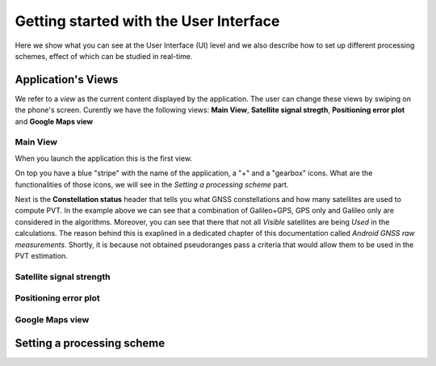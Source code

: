 
***************************************
Getting started with the User Interface
***************************************

Here we show what you can see at the User Interface (UI) level and we also
describe how to set up different processing schemes, effect of which can be studied in
real-time.

Application's Views
===================

We refer to a *view* as the current content displayed by the application. The user
can change these views by swiping on the phone's screen. Curently we have the following
views: **Main View**, **Satellite signal stregth**, **Positioning error plot** and **Google Maps view**

Main View
---------

When you launch the application this is the first view.

.. image:: img/MainView.gif
      :width: 50%
      :align: center

On top you have a blue "stripe" with the name of the application, a "+" and a "gearbox" icons. What are the
functionalities of those icons, we will see in the *Setting a processing scheme* part.

Next is the **Constellation status** header that tells you what GNSS constellations and how many satellites are used to compute
PVT. In the example above we can see that a combination of Galileo+GPS, GPS only and Galileo only are considered
in the algorithms. Moreover, you can see that there that not all *Visible* satellites are being *Used* in the calculations.
The reason behind this is exaplined in a dedicated chapter of this documentation called *Android GNSS raw measurements*. Shortly,
it is because not obtained pseudoranges pass a criteria that would allow them to be used in the PVT estimation.

Satellite signal strength
--------------------------

Positioning error plot
----------------------

Google Maps view
----------------

Setting a processing scheme
===========================
